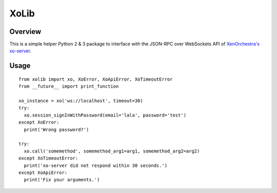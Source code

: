 =====
XoLib
=====

^^^^^^^^
Overview
^^^^^^^^
This is a simple helper Python 2 & 3 package to interface with the
JSON-RPC over WebSockets API of `XenOrchestra's <https://xen-orchestra.com/#!/>`_
`xo-server <https://github.com/vatesfr/xo-server>`_.

^^^^^
Usage
^^^^^

::

  from xolib import xo, XoError, XoApiError, XoTimeoutError
  from __future__ import print_function

  xo_instance = xo('ws://localhost', timeout=30)
  try:
    xo.session_signInWithPassword(email='lala', password='test')
  except XoError:
    print('Wrong password?')

  try:
    xo.call('somemethod', somemethod_arg1=arg1, somemethod_arg2=arg2)
  except XoTimeoutError:
    print('xo-server did not respond within 30 seconds.')
  except XoApiError:
    print('Fix your arguments.')


